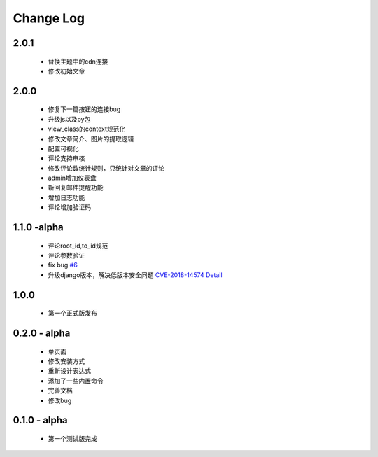 ============
Change Log
============

2.0.1
---------

 * 替换主题中的cdn连接
 * 修改初始文章

2.0.0
---------

 * 修复下一篇按钮的连接bug
 * 升级js以及py包
 * view_class的context规范化
 * 修改文章简介、图片的提取逻辑
 * 配置可视化
 * 评论支持审核
 * 修改评论数统计规则，只统计对文章的评论
 * admin增加仪表盘
 * 新回复邮件提醒功能
 * 增加日志功能
 * 评论增加验证码

1.1.0 -alpha
----------------

    * 评论root_id,to_id规范
    * 评论参数验证
    * fix bug `#6 <https://github.com/gojuukaze/DeerU/issues/6>`_
    * 升级django版本，解决低版本安全问题 `CVE-2018-14574 Detail <https://nvd.nist.gov/vuln/detail/CVE-2018-14574>`_

1.0.0
----------------

    * 第一个正式版发布

0.2.0 - alpha
-----------------

    * 单页面
    * 修改安装方式
    * 重新设计表达式
    * 添加了一些内置命令
    * 完善文档
    * 修改bug

0.1.0 - alpha
--------------

    * 第一个测试版完成
